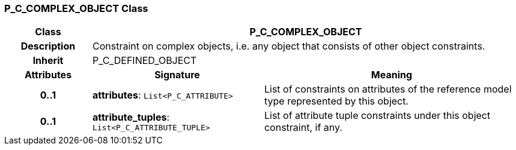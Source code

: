 === P_C_COMPLEX_OBJECT Class

[cols="^1,2,3"]
|===
h|*Class*
2+^h|*P_C_COMPLEX_OBJECT*

h|*Description*
2+a|Constraint on complex objects, i.e. any object that consists of other object constraints.

h|*Inherit*
2+|P_C_DEFINED_OBJECT

h|*Attributes*
^h|*Signature*
^h|*Meaning*

h|*0..1*
|*attributes*: `List<P_C_ATTRIBUTE>`
a|List of constraints on attributes of the reference model type represented by this object.

h|*0..1*
|*attribute_tuples*: `List<P_C_ATTRIBUTE_TUPLE>`
a|List of attribute tuple constraints under this object constraint, if any.
|===

